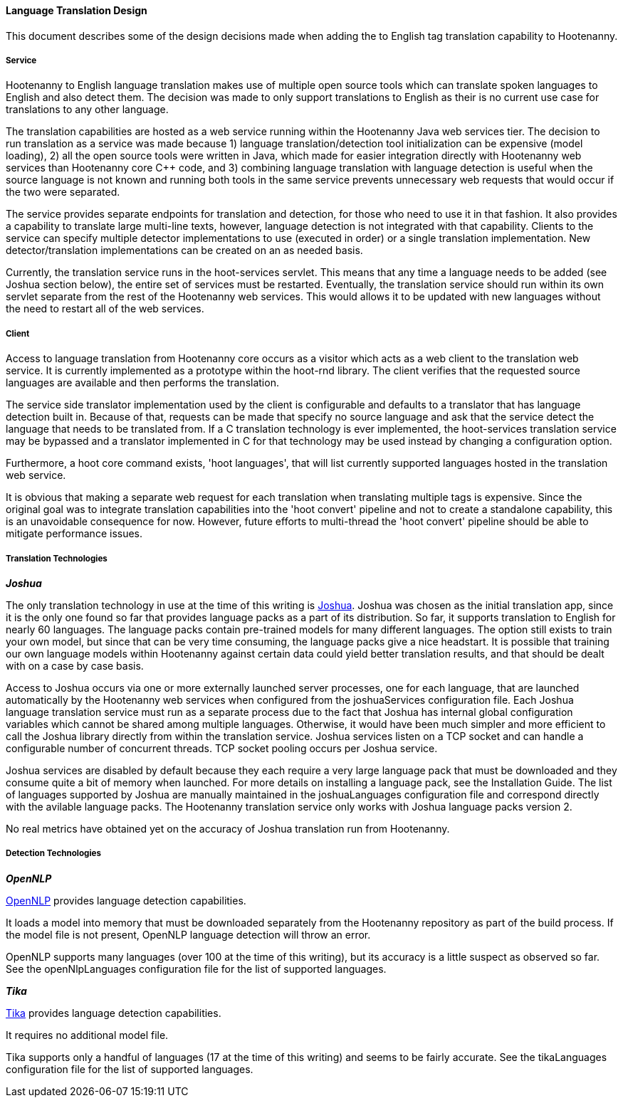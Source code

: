 
==== Language Translation Design

This document describes some of the design decisions made when adding the to English tag translation capability to Hootenanny.

===== Service

Hootenanny to English language translation makes use of multiple open source tools which can translate spoken languages to English and
also detect them.  The decision was made to only support translations to English as their is no current use case for translations to any
other language.

The translation capabilities are hosted as a web service running within the Hootenanny Java web services tier.  The decision to run
translation as a service was made because 1) language translation/detection tool initialization can be expensive (model loading),
2) all the open source tools were written in Java, which made for easier integration directly with Hootenanny web services than
Hootenanny core C++ code, and 3) combining language translation with language detection is useful when the source language is not
known and running both tools in the same service prevents unnecessary web requests that would occur if the two were separated.

The service provides separate endpoints for translation and detection, for those who need to use it in that fashion.  It also provides a
capability to translate large multi-line texts, however, language detection is not integrated with that capability.  Clients to the
service can specify multiple detector implementations to use (executed in order) or a single translation implementation.  New
detector/translation implementations can be created on an as needed basis.

Currently, the translation service runs in the hoot-services servlet.  This means that any time a language needs to be added (see Joshua
section below), the entire set of services must be restarted.  Eventually, the translation service should run within its own servlet
separate from the rest of the Hootenanny web services.  This would allows it to be updated with new languages without the need to restart
all of the web services.

===== Client

Access to language translation from Hootenanny core occurs as a visitor which acts as a web client to the translation web service.  It
is currently implemented as a prototype within the hoot-rnd library.  The client verifies that the requested source languages are
available and then performs the translation.

The service side translator implementation used by the client is configurable and defaults to a translator that has language detection
built in.  Because of that, requests can be made that specify no source language and ask that the service detect the language that
needs to be translated from.  If a C++ translation technology is ever implemented, the hoot-services translation service may be bypassed
and a translator implemented in C++ for that technology may be used instead by changing a configuration option.

Furthermore, a hoot core command exists, 'hoot languages', that will list currently supported languages hosted in the translation web service.

It is obvious that making a separate web request for each translation when translating multiple tags is expensive.  Since the original goal
was to integrate translation capabilities into the 'hoot convert' pipeline and not to create a standalone capability, this is an unavoidable
consequence for now.  However, future efforts to multi-thread the 'hoot convert' pipeline should be able to mitigate performance issues.

===== Translation Technologies

*_Joshua_*

The only translation technology in use at the time of this writing is https://cwiki.apache.org/confluence/display/JOSHUA[Joshua].  Joshua
was chosen as the initial translation app, since it is the only one found so far that provides language packs as a part of its distribution.
So far, it supports translation to English for nearly 60 languages.  The language packs contain pre-trained models for many different
languages.  The option still exists to train your own model, but since that can be very time consuming, the language packs give a nice
headstart.  It is possible that training our own language models within Hootenanny against certain data could yield better translation
results, and that should be dealt with on a case by case basis.

Access to Joshua occurs via one or more externally launched server processes, one for each language, that are launched automatically by
the Hootenanny web services when configured from the joshuaServices configuration file.  Each Joshua language translation service must
run as a separate process due to the fact that Joshua has internal global configuration variables which cannot be shared among multiple
languages.  Otherwise, it would have been much simpler and more efficient to call the Joshua library directly from within the
translation service.  Joshua services listen on a TCP socket and can handle a configurable number of concurrent threads.  TCP socket pooling
occurs per Joshua service.

Joshua services are disabled by default because they each require a very large language pack that must be downloaded and they consume
quite a bit of memory when launched.  For more details on installing a language pack, see the Installation Guide.  The list of languages
supported by Joshua are manually maintained in the joshuaLanguages configuration file and correspond directly with the avilable language
packs.  The Hootenanny translation service only works with Joshua language packs version 2.

No real metrics have obtained yet on the accuracy of Joshua translation run from Hootenanny.

===== Detection Technologies

*_OpenNLP_*

https://opennlp.apache.org[OpenNLP] provides language detection capabilities.

It loads a model into memory that must be downloaded separately from the Hootenanny repository as part of the build process.  If the model
file is not present, OpenNLP language detection will throw an error.

OpenNLP supports many languages (over 100 at the time of this writing), but its accuracy is a little suspect as observed so far.  See the
openNlpLanguages configuration file for the list of supported languages.

*_Tika_*

https://tika.apache.org[Tika] provides language detection capabilities.

It requires no additional model file.

Tika supports only a handful of languages (17 at the time of this writing) and seems to be fairly accurate.  See the tikaLanguages configuration
file for the list of supported languages.

